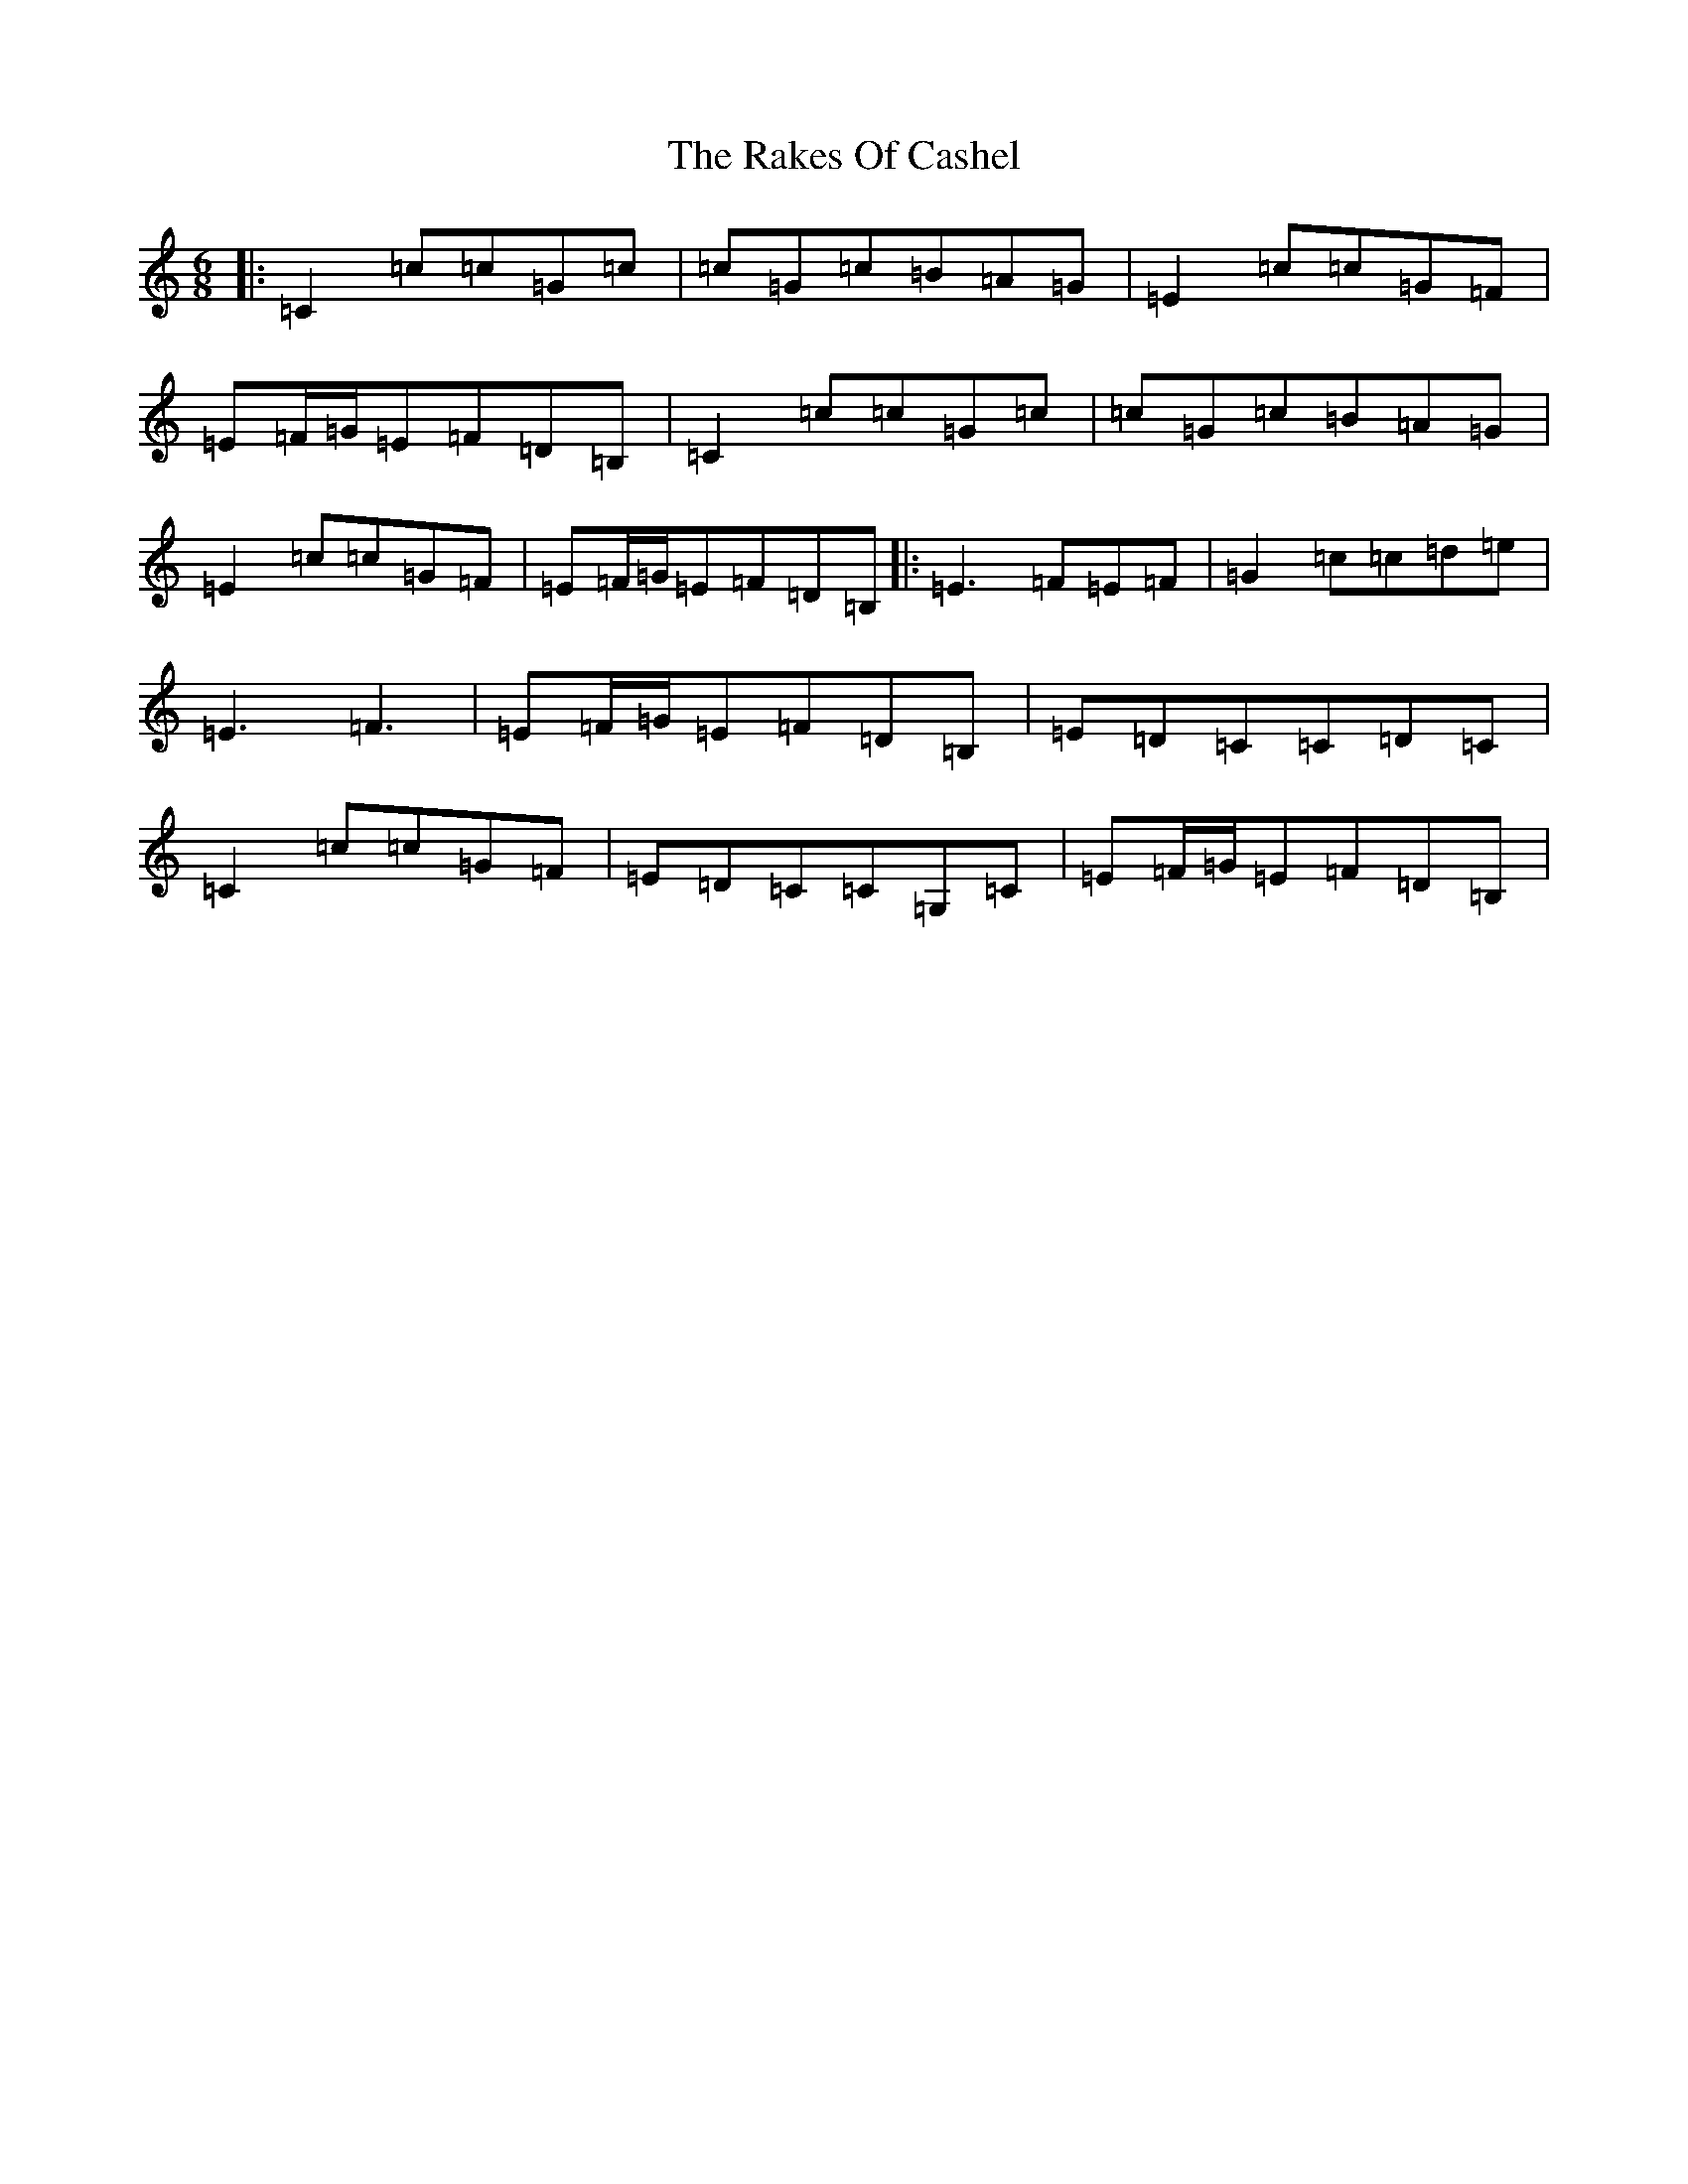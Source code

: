 X: 7846
T: Rakes Of Cashel, The
S: https://thesession.org/tunes/13695#setting24346
R: jig
M:6/8
L:1/8
K: C Major
|:=C2=c=c=G=c|=c=G=c=B=A=G|=E2=c=c=G=F|=E=F/2=G/2=E=F=D=B,|=C2=c=c=G=c|=c=G=c=B=A=G|=E2=c=c=G=F|=E=F/2=G/2=E=F=D=B,|:=E3=F=E=F|=G2=c=c=d=e|=E3=F3|=E=F/2=G/2=E=F=D=B,|=E=D=C=C=D=C|=C2=c=c=G=F|=E=D=C=C=G,=C|=E=F/2=G/2=E=F=D=B,|